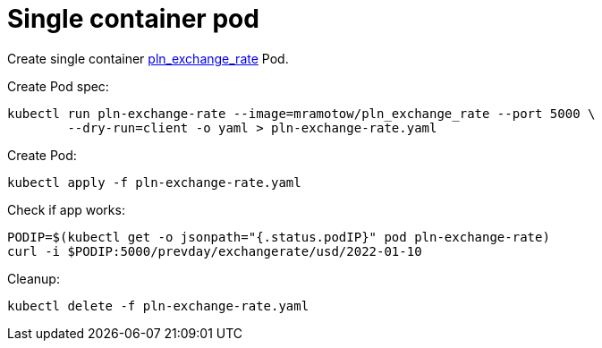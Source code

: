 = Single container pod

Create single container https://github.com/mramotowski/pln_exchange_rate[pln_exchange_rate]
Pod.

Create Pod spec:
----
kubectl run pln-exchange-rate --image=mramotow/pln_exchange_rate --port 5000 \
	--dry-run=client -o yaml > pln-exchange-rate.yaml
----

Create Pod:
----
kubectl apply -f pln-exchange-rate.yaml
----

Check if app works:
----
PODIP=$(kubectl get -o jsonpath="{.status.podIP}" pod pln-exchange-rate)
curl -i $PODIP:5000/prevday/exchangerate/usd/2022-01-10
----

Cleanup:
----
kubectl delete -f pln-exchange-rate.yaml
----
